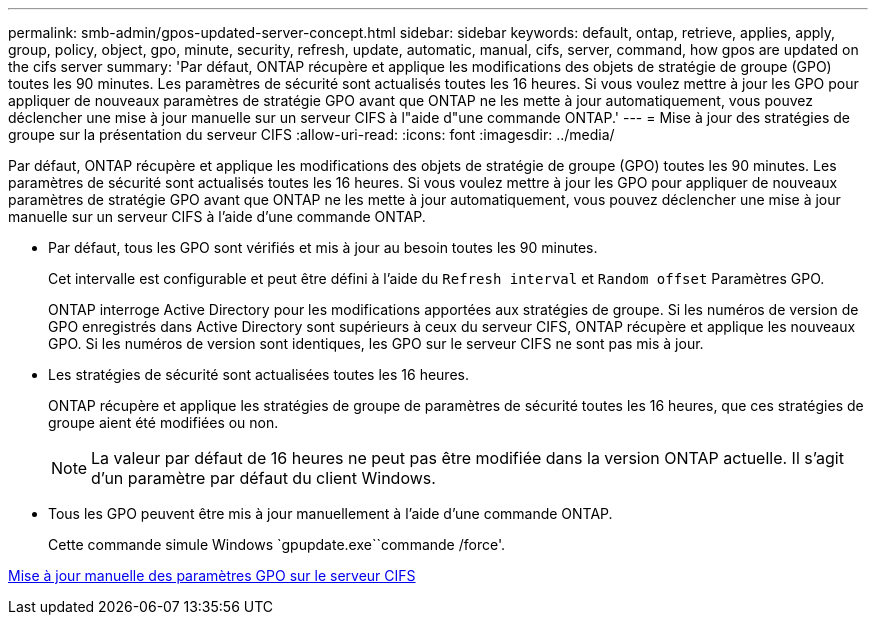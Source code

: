 ---
permalink: smb-admin/gpos-updated-server-concept.html 
sidebar: sidebar 
keywords: default, ontap, retrieve, applies, apply, group, policy, object, gpo, minute, security, refresh, update, automatic, manual, cifs, server, command, how gpos are updated on the cifs server 
summary: 'Par défaut, ONTAP récupère et applique les modifications des objets de stratégie de groupe (GPO) toutes les 90 minutes. Les paramètres de sécurité sont actualisés toutes les 16 heures. Si vous voulez mettre à jour les GPO pour appliquer de nouveaux paramètres de stratégie GPO avant que ONTAP ne les mette à jour automatiquement, vous pouvez déclencher une mise à jour manuelle sur un serveur CIFS à l"aide d"une commande ONTAP.' 
---
= Mise à jour des stratégies de groupe sur la présentation du serveur CIFS
:allow-uri-read: 
:icons: font
:imagesdir: ../media/


[role="lead"]
Par défaut, ONTAP récupère et applique les modifications des objets de stratégie de groupe (GPO) toutes les 90 minutes. Les paramètres de sécurité sont actualisés toutes les 16 heures. Si vous voulez mettre à jour les GPO pour appliquer de nouveaux paramètres de stratégie GPO avant que ONTAP ne les mette à jour automatiquement, vous pouvez déclencher une mise à jour manuelle sur un serveur CIFS à l'aide d'une commande ONTAP.

* Par défaut, tous les GPO sont vérifiés et mis à jour au besoin toutes les 90 minutes.
+
Cet intervalle est configurable et peut être défini à l'aide du `Refresh interval` et `Random offset` Paramètres GPO.

+
ONTAP interroge Active Directory pour les modifications apportées aux stratégies de groupe. Si les numéros de version de GPO enregistrés dans Active Directory sont supérieurs à ceux du serveur CIFS, ONTAP récupère et applique les nouveaux GPO. Si les numéros de version sont identiques, les GPO sur le serveur CIFS ne sont pas mis à jour.

* Les stratégies de sécurité sont actualisées toutes les 16 heures.
+
ONTAP récupère et applique les stratégies de groupe de paramètres de sécurité toutes les 16 heures, que ces stratégies de groupe aient été modifiées ou non.

+
[NOTE]
====
La valeur par défaut de 16 heures ne peut pas être modifiée dans la version ONTAP actuelle. Il s'agit d'un paramètre par défaut du client Windows.

====
* Tous les GPO peuvent être mis à jour manuellement à l'aide d'une commande ONTAP.
+
Cette commande simule Windows `gpupdate.exe``commande /force'.



xref:manual-update-gpo-settings-task.adoc[Mise à jour manuelle des paramètres GPO sur le serveur CIFS]
